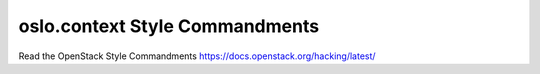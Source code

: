 oslo.context Style Commandments
===============================

Read the OpenStack Style Commandments https://docs.openstack.org/hacking/latest/
